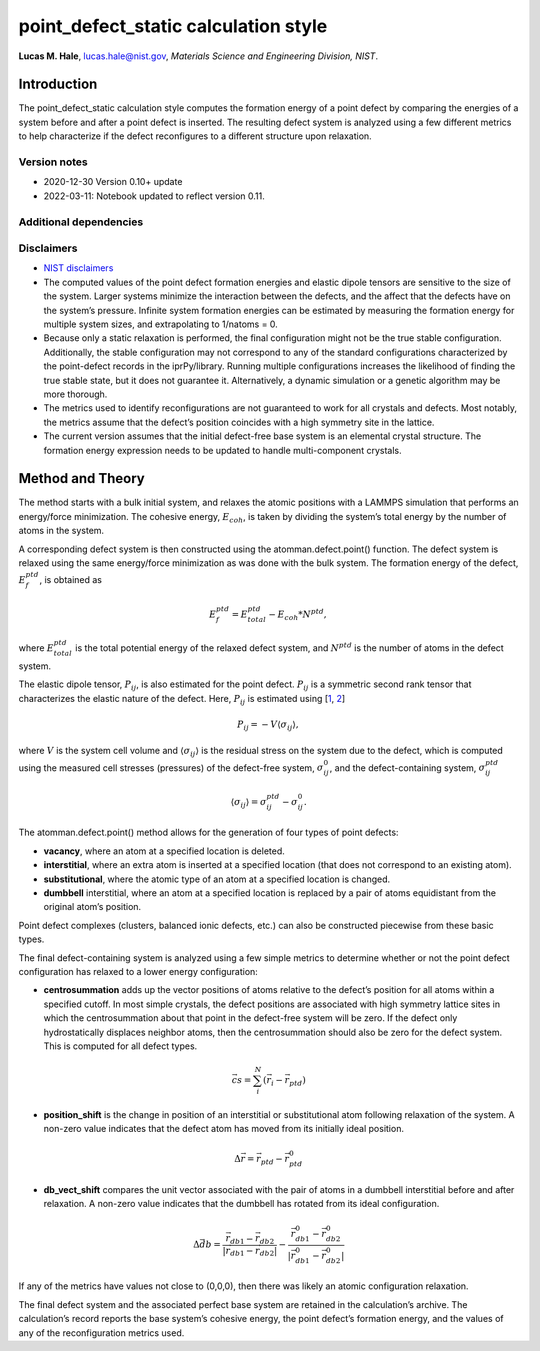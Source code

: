 point_defect_static calculation style
=====================================

**Lucas M. Hale**,
`lucas.hale@nist.gov <mailto:lucas.hale@nist.gov?Subject=ipr-demo>`__,
*Materials Science and Engineering Division, NIST*.

Introduction
------------

The point_defect_static calculation style computes the formation energy
of a point defect by comparing the energies of a system before and after
a point defect is inserted. The resulting defect system is analyzed
using a few different metrics to help characterize if the defect
reconfigures to a different structure upon relaxation.

Version notes
~~~~~~~~~~~~~

-  2020-12-30 Version 0.10+ update
-  2022-03-11: Notebook updated to reflect version 0.11.

Additional dependencies
~~~~~~~~~~~~~~~~~~~~~~~

Disclaimers
~~~~~~~~~~~

-  `NIST
   disclaimers <http://www.nist.gov/public_affairs/disclaimer.cfm>`__
-  The computed values of the point defect formation energies and
   elastic dipole tensors are sensitive to the size of the system.
   Larger systems minimize the interaction between the defects, and the
   affect that the defects have on the system’s pressure. Infinite
   system formation energies can be estimated by measuring the formation
   energy for multiple system sizes, and extrapolating to 1/natoms = 0.
-  Because only a static relaxation is performed, the final
   configuration might not be the true stable configuration.
   Additionally, the stable configuration may not correspond to any of
   the standard configurations characterized by the point-defect records
   in the iprPy/library. Running multiple configurations increases the
   likelihood of finding the true stable state, but it does not
   guarantee it. Alternatively, a dynamic simulation or a genetic
   algorithm may be more thorough.
-  The metrics used to identify reconfigurations are not guaranteed to
   work for all crystals and defects. Most notably, the metrics assume
   that the defect’s position coincides with a high symmetry site in the
   lattice.
-  The current version assumes that the initial defect-free base system
   is an elemental crystal structure. The formation energy expression
   needs to be updated to handle multi-component crystals.

Method and Theory
-----------------

The method starts with a bulk initial system, and relaxes the atomic
positions with a LAMMPS simulation that performs an energy/force
minimization. The cohesive energy, :math:`E_{coh}`, is taken by dividing
the system’s total energy by the number of atoms in the system.

A corresponding defect system is then constructed using the
atomman.defect.point() function. The defect system is relaxed using the
same energy/force minimization as was done with the bulk system. The
formation energy of the defect, :math:`E_{f}^{ptd}`, is obtained as

.. math:: E_{f}^{ptd} = E_{total}^{ptd} - E_{coh} * N^{ptd},

where :math:`E_{total}^{ptd}` is the total potential energy of the
relaxed defect system, and :math:`N^{ptd}` is the number of atoms in the
defect system.

The elastic dipole tensor, :math:`P_{ij}`, is also estimated for the
point defect. :math:`P_{ij}` is a symmetric second rank tensor that
characterizes the elastic nature of the defect. Here, :math:`P_{ij}` is
estimated using [`1 <https://doi.org/10.1080/01418618108239410>`__,
`2 <https://doi.org/10.1080/01418618308244326>`__]

.. math::  P_{ij} = -V \langle \sigma_{ij} \rangle,

where :math:`V` is the system cell volume and
:math:`\langle \sigma_{ij} \rangle` is the residual stress on the system
due to the defect, which is computed using the measured cell stresses
(pressures) of the defect-free system, :math:`\sigma_{ij}^{0}`, and the
defect-containing system, :math:`\sigma_{ij}^{ptd}`

.. math:: \langle \sigma_{ij} \rangle = \sigma_{ij}^{ptd} - \sigma_{ij}^{0}.

The atomman.defect.point() method allows for the generation of four
types of point defects:

-  **vacancy**, where an atom at a specified location is deleted.

-  **interstitial**, where an extra atom is inserted at a specified
   location (that does not correspond to an existing atom).

-  **substitutional**, where the atomic type of an atom at a specified
   location is changed.

-  **dumbbell** interstitial, where an atom at a specified location is
   replaced by a pair of atoms equidistant from the original atom’s
   position.

Point defect complexes (clusters, balanced ionic defects, etc.) can also
be constructed piecewise from these basic types.

The final defect-containing system is analyzed using a few simple
metrics to determine whether or not the point defect configuration has
relaxed to a lower energy configuration:

-  **centrosummation** adds up the vector positions of atoms relative to
   the defect’s position for all atoms within a specified cutoff. In
   most simple crystals, the defect positions are associated with high
   symmetry lattice sites in which the centrosummation about that point
   in the defect-free system will be zero. If the defect only
   hydrostatically displaces neighbor atoms, then the centrosummation
   should also be zero for the defect system. This is computed for all
   defect types.

.. math::  \vec{cs} = \sum_i^N{\left( \vec{r}_i - \vec{r}_{ptd} \right)} 

-  **position_shift** is the change in position of an interstitial or
   substitutional atom following relaxation of the system. A non-zero
   value indicates that the defect atom has moved from its initially
   ideal position.

.. math::  \Delta \vec{r} = \vec{r}_{ptd} - \vec{r}_{ptd}^{0}

-  **db_vect_shift** compares the unit vector associated with the pair
   of atoms in a dumbbell interstitial before and after relaxation. A
   non-zero value indicates that the dumbbell has rotated from its ideal
   configuration.

.. math::  \Delta \vec{db} = \frac{\vec{r}_{db1} - \vec{r}_{db2}}{|\vec{r}_{db1} - \vec{r}_{db2}|} - \frac{\vec{r}_{db1}^0 - \vec{r}_{db2}^0}{|\vec{r}_{db1}^0 - \vec{r}_{db2}^0|}

If any of the metrics have values not close to (0,0,0), then there was
likely an atomic configuration relaxation.

The final defect system and the associated perfect base system are
retained in the calculation’s archive. The calculation’s record reports
the base system’s cohesive energy, the point defect’s formation energy,
and the values of any of the reconfiguration metrics used.
